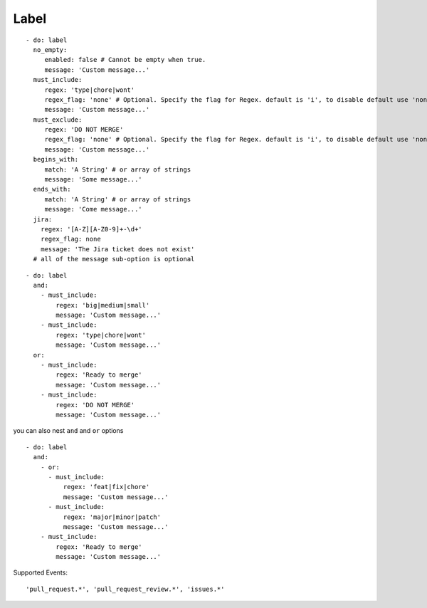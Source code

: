 Label
^^^^^^^^^^^^^^

::

    - do: label
      no_empty:
         enabled: false # Cannot be empty when true.
         message: 'Custom message...'
      must_include:
         regex: 'type|chore|wont'
         regex_flag: 'none' # Optional. Specify the flag for Regex. default is 'i', to disable default use 'none'
         message: 'Custom message...'
      must_exclude:
         regex: 'DO NOT MERGE'
         regex_flag: 'none' # Optional. Specify the flag for Regex. default is 'i', to disable default use 'none'
         message: 'Custom message...'
      begins_with:
         match: 'A String' # or array of strings
         message: 'Some message...'
      ends_with:
         match: 'A String' # or array of strings
         message: 'Come message...'
      jira:
        regex: '[A-Z][A-Z0-9]+-\d+'
        regex_flag: none
        message: 'The Jira ticket does not exist'
      # all of the message sub-option is optional

::

    - do: label
      and:
        - must_include:
            regex: 'big|medium|small'
            message: 'Custom message...'
        - must_include:
            regex: 'type|chore|wont'
            message: 'Custom message...'
      or:
        - must_include:
            regex: 'Ready to merge'
            message: 'Custom message...'
        - must_include:
            regex: 'DO NOT MERGE'
            message: 'Custom message...'

you can also nest ``and`` and ``or`` options

::

    - do: label
      and:
        - or:
          - must_include:
              regex: 'feat|fix|chore'
              message: 'Custom message...'
          - must_include:
              regex: 'major|minor|patch'
              message: 'Custom message...'
        - must_include:
            regex: 'Ready to merge'
            message: 'Custom message...'


Supported Events:
::

    'pull_request.*', 'pull_request_review.*', 'issues.*'